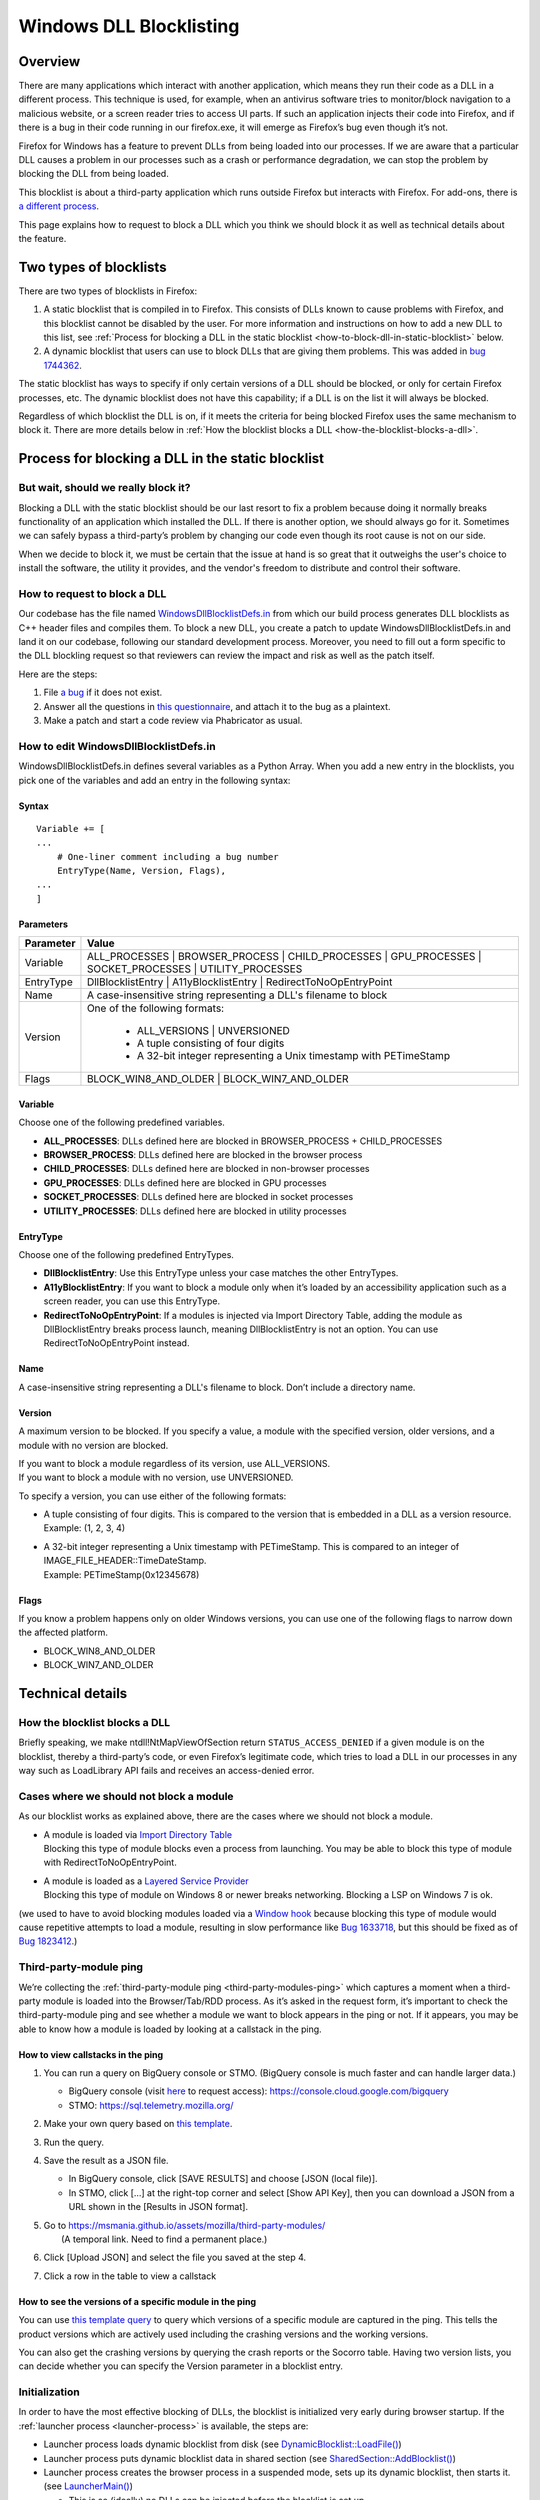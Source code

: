 ========================
Windows DLL Blocklisting
========================

--------
Overview
--------

There are many applications which interact with another application, which means
they run their code as a DLL in a different process. This technique is used, for
example, when an antivirus software tries to monitor/block navigation to a
malicious website, or a screen reader tries to access UI parts. If such an
application injects their code into Firefox, and if there is a bug in their code
running in our firefox.exe, it will emerge as Firefox’s bug even though it’s
not.

Firefox for Windows has a feature to prevent DLLs from being loaded into our
processes. If we are aware that a particular DLL causes a problem in our
processes such as a crash or performance degradation, we can stop the problem by
blocking the DLL from being loaded.

This blocklist is about a third-party application which runs outside Firefox but
interacts with Firefox. For add-ons, there is `a different process
<https://extensionworkshop.com/documentation/publish/add-ons-blocking-process/>`_.

This page explains how to request to block a DLL which you think we should block
it as well as technical details about the feature.

-----------------------
Two types of blocklists
-----------------------

There are two types of blocklists in Firefox:

1. A static blocklist that is compiled in to Firefox. This consists of DLLs
   known to cause problems with Firefox, and this blocklist cannot be disabled
   by the user. For more information and instructions on how to add a new DLL
   to this list, see :ref:`Process for blocking a DLL in the static blocklist
   <how-to-block-dll-in-static-blocklist>` below.
2. A dynamic blocklist that users can use to block DLLs that are giving them
   problems. This was added in
   `bug 1744362 <https://bugzilla.mozilla.org/show_bug.cgi?id=1744362>`_.

The static blocklist has ways to specify if only certain versions of a DLL
should be blocked, or only for certain Firefox processes, etc. The dynamic
blocklist does not have this capability; if a DLL is on the list it will always
be blocked.

Regardless of which blocklist the DLL is on, if it meets the criteria for being
blocked Firefox uses the same mechanism to block it. There are more details
below in :ref:`How the blocklist blocks a DLL <how-the-blocklist-blocks-a-dll>`.

.. _how-to-block-dll-in-static-blocklist:

--------------------------------------------------
Process for blocking a DLL in the static blocklist
--------------------------------------------------

But wait, should we really block it?
------------------------------------

Blocking a DLL with the static blocklist should be our last resort to fix a
problem because doing it normally breaks functionality of an application which
installed the DLL. If there is another option, we should always go for it.
Sometimes we can safely bypass a third-party’s problem by changing our code even
though its root cause is not on our side.

When we decide to block it, we must be certain that the issue at hand is so
great that it outweighs the user's choice to install the software, the utility
it provides, and the vendor's freedom to distribute and control their software.

How to request to block a DLL
-----------------------------

Our codebase has the file named
`WindowsDllBlocklistDefs.in <https://searchfox.org/mozilla-central/source/toolkit/xre/dllservices/mozglue/WindowsDllBlocklistDefs.in>`_ from which our build process generates DLL blocklists as C++ header files and compiles them. To block a new DLL, you create a patch to update WindowsDllBlocklistDefs.in and land it on our codebase, following our standard development process. Moreover, you need to fill out a form specific to the DLL blockling request so that reviewers can review the impact and risk as well as the patch itself.

Here are the steps:

1. File `a bug
   <https://bugzilla.mozilla.org/enter_bug.cgi?format=__default__&bug_type=defect&product=Toolkit&component=Blocklist%20Policy%20Requests&op_sys=Windows&short_desc=DLL%20block%20request%3A%20%3CDLL%20name%3E&comment=Please%20go%20through%20https%3A%2F%2Fwiki.mozilla.org%2FBlocklisting%2FDLL%20before%20filing%20a%20new%20bug.>`_
   if it does not exist.
2. Answer all the questions in `this questionnaire
   <https://msmania.github.io/assets/mozilla/third-party-modules/questionnaire.txt>`_,
   and attach it to the bug as a plaintext.
3. Make a patch and start a code review via Phabricator as usual.

How to edit WindowsDllBlocklistDefs.in
--------------------------------------

WindowsDllBlocklistDefs.in defines several variables as a Python Array. When you
add a new entry in the blocklists, you pick one of the variables and add an
entry in the following syntax:

Syntax
******

::

 Variable += [
 ...
     # One-liner comment including a bug number
     EntryType(Name, Version, Flags),
 ...
 ]

Parameters
**********

+-----------+--------------------------------------------------------------------------------+
| Parameter | Value                                                                          |
+===========+================================================================================+
| Variable  | ALL_PROCESSES \| BROWSER_PROCESS \| CHILD_PROCESSES \| GPU_PROCESSES \|        |
|           | SOCKET_PROCESSES \| UTILITY_PROCESSES                                          |
+-----------+--------------------------------------------------------------------------------+
| EntryType | DllBlocklistEntry \| A11yBlocklistEntry \| RedirectToNoOpEntryPoint            |
+-----------+--------------------------------------------------------------------------------+
| Name      | A case-insensitive string representing a DLL's filename to block               |
+-----------+--------------------------------------------------------------------------------+
| Version   | One of the following formats:                                                  |
|           |                                                                                |
|           |   - ALL_VERSIONS \| UNVERSIONED                                                |
|           |   - A tuple consisting of four digits                                          |
|           |   - A 32-bit integer representing a Unix timestamp with PETimeStamp            |
+-----------+--------------------------------------------------------------------------------+
| Flags     | BLOCK_WIN8_AND_OLDER \| BLOCK_WIN7_AND_OLDER                                   |
+-----------+--------------------------------------------------------------------------------+

Variable
********

Choose one of the following predefined variables.

- **ALL_PROCESSES**: DLLs defined here are blocked in BROWSER_PROCESS +
  CHILD_PROCESSES
- **BROWSER_PROCESS**: DLLs defined here are blocked in the browser process
- **CHILD_PROCESSES**: DLLs defined here are blocked in non-browser processes
- **GPU_PROCESSES**: DLLs defined here are blocked in GPU processes
- **SOCKET_PROCESSES**: DLLs defined here are blocked in socket processes
- **UTILITY_PROCESSES**: DLLs defined here are blocked in utility processes

EntryType
*********
Choose one of the following predefined EntryTypes.

- **DllBlocklistEntry**: Use this EntryType unless your case matches the other
  EntryTypes.
- **A11yBlocklistEntry**: If you want to block a module only when it’s loaded by
  an accessibility application such as a screen reader, you can use this
  EntryType.
- **RedirectToNoOpEntryPoint**: If a modules is injected via Import Directory
  Table, adding the module as DllBlocklistEntry breaks process launch, meaning
  DllBlocklistEntry is not an option. You can use RedirectToNoOpEntryPoint
  instead.

Name
****
A case-insensitive string representing a DLL's filename to block. Don’t include a directory name.

Version
*******

A maximum version to be blocked. If you specify a value, a module with the
specified version, older versions, and a module with no version are blocked.

| If you want to block a module regardless of its version, use ALL_VERSIONS.
| If you want to block a module with no version, use UNVERSIONED.


To specify a version, you can use either of the following formats:

- | A tuple consisting of four digits. This is compared to the version that is embedded in a DLL as a version resource.
  | Example: (1, 2, 3, 4)
- | A 32-bit integer representing a Unix timestamp with PETimeStamp. This is compared to an integer of IMAGE_FILE_HEADER::TimeDateStamp.
  | Example: PETimeStamp(0x12345678)

Flags
*****

If you know a problem happens only on older Windows versions, you can use one of
the following flags to narrow down the affected platform.

- BLOCK_WIN8_AND_OLDER
- BLOCK_WIN7_AND_OLDER


-----------------
Technical details
-----------------

.. _how-the-blocklist-blocks-a-dll:

How the blocklist blocks a DLL
------------------------------

Briefly speaking, we make ntdll!NtMapViewOfSection return
``STATUS_ACCESS_DENIED`` if a given module is on the blocklist, thereby a
third-party’s code, or even Firefox’s legitimate code, which tries to load a DLL
in our processes in any way such as LoadLibrary API fails and receives an
access-denied error.

Cases where we should not block a module
----------------------------------------

As our blocklist works as explained above, there are the cases where we should not block a module.

- | A module is loaded via `Import Directory Table <https://docs.microsoft.com/en-us/windows/win32/debug/pe-format#import-directory-table>`_
  | Blocking this type of module blocks even a process from launching. You may be able to block this type of module with RedirectToNoOpEntryPoint.
- | A module is loaded as a `Layered Service Provider <https://docs.microsoft.com/en-us/windows/win32/winsock/categorizing-layered-service-providers-and-applications>`_
  | Blocking this type of module on Windows 8 or newer breaks networking. Blocking a LSP on Windows 7 is ok.

(we used to have to avoid blocking modules loaded via a
`Window hook <https://docs.microsoft.com/en-us/windows/win32/winmsg/hooks>`_ because blocking this type of
module would cause repetitive attempts to load a module, resulting in slow performance
like `Bug 1633718 <https://bugzilla.mozilla.org/show_bug.cgi?id=1633718>`_, but this should be fixed
as of `Bug 1823412 <https://bugzilla.mozilla.org/show_bug.cgi?id=1823412>`_.)

Third-party-module ping
-----------------------

We’re collecting the :ref:`third-party-module ping <third-party-modules-ping>`
which captures a moment when a third-party module is loaded into the
Browser/Tab/RDD process. As it’s asked in the request form, it’s important to
check the third-party-module ping and see whether a module we want to block
appears in the ping or not. If it appears, you may be able to know how a module
is loaded by looking at a callstack in the ping.

How to view callstacks in the ping
**********************************

1. You can run a query on BigQuery console or STMO.  (BigQuery console is much
   faster and can handle larger data.)

   - BigQuery console (visit
     `here <https://docs.telemetry.mozilla.org/cookbooks/bigquery.html#gcp-bigquery-console>`_
     to request access): https://console.cloud.google.com/bigquery
   - STMO: https://sql.telemetry.mozilla.org/

2. Make your own query based on `this template
   <https://msmania.github.io/assets/mozilla/third-party-modules/query-template.txt>`_.
3. Run the query.
4. Save the result as a JSON file.

   - In BigQuery console, click [SAVE RESULTS] and choose [JSON (local file)].
   - In STMO, click [...] at the right-top corner and select [Show API Key],
     then you can download a JSON from a URL shown in the [Results in JSON format].

5. | Go to https://msmania.github.io/assets/mozilla/third-party-modules/
   |   (A temporal link. Need to find a permanent place.)
6. Click [Upload JSON] and select the file you saved at the step 4.
7. Click a row in the table to view a callstack


How to see the versions of a specific module in the ping
********************************************************

You can use `this template query
<https://msmania.github.io/assets/mozilla/third-party-modules/query-groupby-template.txt>`_
to query which versions of a specific module are captured in the ping. This
tells the product versions which are actively used including the crashing
versions and the working versions.

You can also get the crashing versions by querying the crash reports or the
Socorro table. Having two version lists, you can decide whether you can specify
the Version parameter in a blocklist entry.

Initialization
--------------

In order to have the most effective blocking of DLLs, the blocklist is
initialized very early during browser startup. If the :ref:`launcher process
<launcher-process>` is available, the steps are:

- Launcher process loads dynamic blocklist from disk (see
  `DynamicBlocklist::LoadFile()
  <https://searchfox.org/mozilla-central/search?q=DynamicBlocklist%3A%3ALoadFile&path=&case=false&regexp=false>`_)
- Launcher process puts dynamic blocklist data in shared section (see
  `SharedSection::AddBlocklist()
  <https://searchfox.org/mozilla-central/search?q=SharedSection%3A%3AAddBlocklist&path=&case=false&regexp=false>`_)
- Launcher process creates the browser process in a suspended mode, sets up its
  dynamic blocklist, then starts it. (see `LauncherMain()
  <https://searchfox.org/mozilla-central/search?q=LauncherMain&path=&case=false&regexp=false>`_)

  - This is so (ideally) no DLLs can be injected before the blocklist is set up.

If the launcher process is not available, a different blocklist is used, defined
in `mozglue/WindowsDllBlocklist.cpp
<https://searchfox.org/mozilla-central/source/toolkit/xre/dllservices/mozglue/WindowsDllBlocklist.cpp>`_.
This code does not currently support the dynamic blocklist. This is intended to
only be used in testing and other non-deployed scenarios, so this shouldn't be
a problem for users.

Note that the mozglue blocklist also has a feature to block threads that start
in ``LoadLibrary`` and variants. This code is currently only turned on in
Nightly builds because it breaks some third-party DLP products.

Dynamic blocklist file location
-------------------------------

Because the blocklist is loaded so early during startup, we don't have access to
what profile is going to be loaded, so the blocklist file can't be stored there.
Instead, by default the blocklist file is stored in the Windows user's roaming
app data directory, specifically

``<Roaming AppData directory>\Mozilla\Firefox\blocklist-<install hash>``

Note that the install hash here is what is returned by `GetInstallHash()
<https://searchfox.org/mozilla-central/source/toolkit/mozapps/update/common/commonupdatedir.cpp#404>`_,
and is suitable for uniquely identifying the particular Firefox installation
that is running.

On first launch, this location will be written to the registry, and can be
overriden by setting that key to a different file location. The registry key is
``HKEY_CURRENT_USER\Software\Mozilla\Firefox\Launcher``, and the name is the
full path to firefox.exe with "\|Blocklist" appended. This code is in
`LauncherRegistryInfo
<https://searchfox.org/mozilla-central/source/toolkit/xre/LauncherRegistryInfo.cpp>`_.

Adding to and removing from the dynamic blocklist
-------------------------------------------------

Users can add or remove DLLs from the dynamic blocklist by navigating to
``about:third-party``, finding the entry for the DLL they are interested in, and
clicking on the dash icon. They will then be prompted to restart the browser, as
the change will only take effect after the browser restarts.

Disabling the dynamic blocklist
-------------------------------

It is possible that users can get Firefox into a bad state by putting a DLL on
the dynamic blocklist. One possibility is that the user blocks only one of a set
of DLLs that interact, which could make Firefox behave in unpredictable ways or
crash.

By launching Firefox with ``--disableDynamicBlocklist``\, the dynamic blocklist
will be loaded but not used to block DLLs. This lets the user go to
``about:third-party`` and attempt to fix the problem by unblocking or blocking
DLLs.

Similarly, in safe mode the dynamic blocklist is also disabled.

Enterprise policy
-----------------

The dynamic blocklist can be disabled by setting a registry key at
``HKEY_CURRENT_USER\Software\Policies\Mozilla\Firefox`` with a name of
DisableThirdPartyModuleBlocking and a DWORD value of 1. This will have the
effect of not loading the dynamic blocklist, and no icons will show up in
``about:third-party`` to allow blocking DLLs.

-------
Contact
-------

Any questions or feedback are welcome!

**Matrix**: `#hardening <https://app.element.io/#/room/#hardening:mozilla.org>`_
